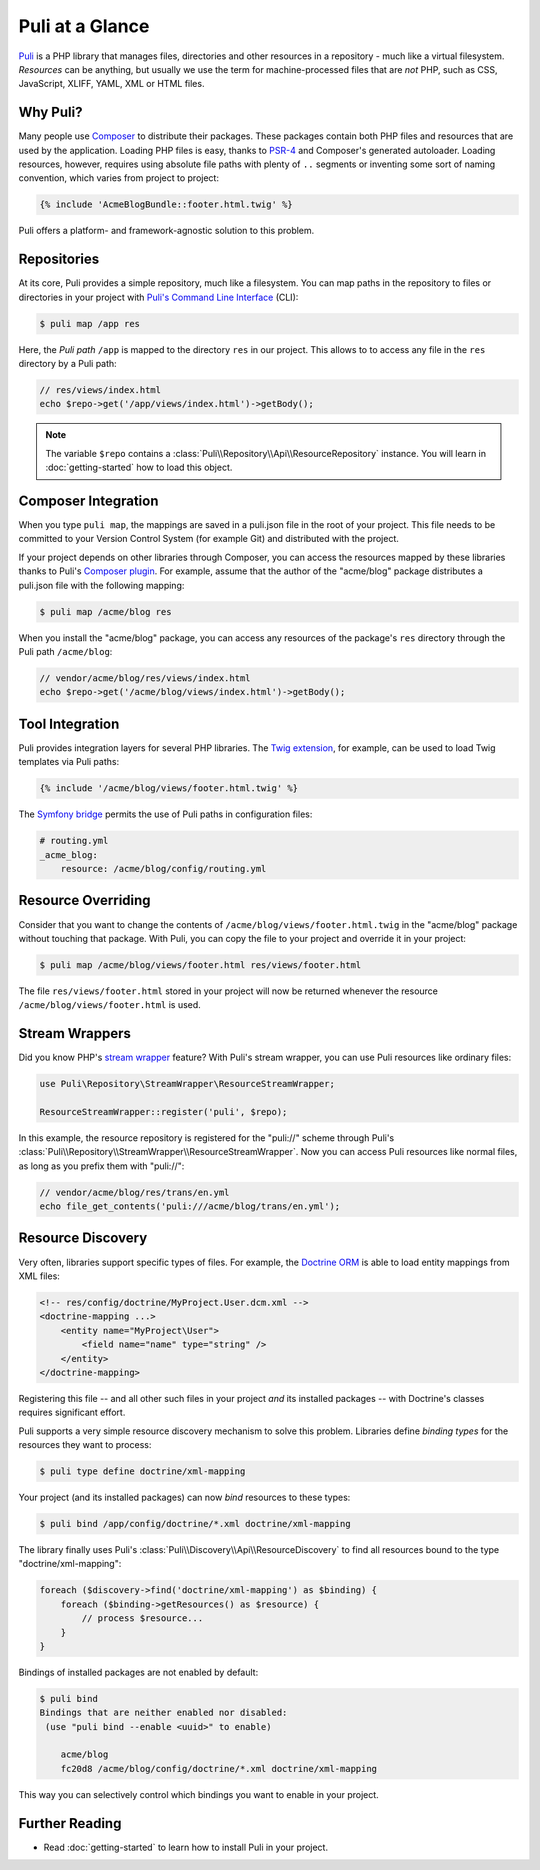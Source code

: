 Puli at a Glance
================

Puli_ is a PHP library that manages files, directories and other resources in
a repository - much like a virtual filesystem. *Resources* can be anything,
but usually we use the term for machine-processed files that are *not* PHP, such
as CSS, JavaScript, XLIFF, YAML, XML or HTML files.

Why Puli?
---------

Many people use Composer_ to distribute their packages. These packages contain
both PHP files and resources that are used by the application. Loading PHP files
is easy, thanks to PSR-4_ and Composer's generated autoloader. Loading resources,
however, requires using absolute file paths with plenty of ``..`` segments or
inventing some sort of naming convention, which varies from project to project:

.. code-block:: jinja

    {% include 'AcmeBlogBundle::footer.html.twig' %}

Puli offers a platform- and framework-agnostic solution to this problem.

Repositories
------------

At its core, Puli provides a simple repository, much like a filesystem. You can
map paths in the repository to files or directories in your project with
`Puli's Command Line Interface`_ (CLI):

.. code-block:: text

    $ puli map /app res

Here, the *Puli path* ``/app`` is mapped to the directory ``res`` in our project.
This allows to to access any file in the ``res`` directory by a Puli path:

.. code-block:: php

    // res/views/index.html
    echo $repo->get('/app/views/index.html')->getBody();

.. note::

    The variable ``$repo`` contains a
    :class:`Puli\\Repository\\Api\\ResourceRepository` instance. You will learn
    in :doc:`getting-started` how to load this object.

Composer Integration
--------------------

When you type ``puli map``, the mappings are saved in a puli.json file in the
root of your project. This file needs to be committed to your Version Control
System (for example Git) and distributed with the project.

If your project depends on other libraries through Composer, you can access the
resources mapped by these libraries thanks to Puli's `Composer plugin`_.
For example, assume that the author of the "acme/blog" package distributes a
puli.json file with the following mapping:

.. code-block:: text

    $ puli map /acme/blog res

When you install the "acme/blog" package, you can access any resources of the
package's ``res`` directory through the Puli path ``/acme/blog``:

.. code-block:: php

    // vendor/acme/blog/res/views/index.html
    echo $repo->get('/acme/blog/views/index.html')->getBody();

Tool Integration
----------------

Puli provides integration layers for several PHP libraries. The
`Twig extension`_, for example, can be used to load Twig templates via Puli
paths:

.. code-block:: jinja

    {% include '/acme/blog/views/footer.html.twig' %}

The `Symfony bridge`_ permits the use of Puli paths in configuration files:

.. code-block:: yaml

    # routing.yml
    _acme_blog:
        resource: /acme/blog/config/routing.yml

Resource Overriding
-------------------

Consider that you want to change the contents of
``/acme/blog/views/footer.html.twig`` in the "acme/blog" package without
touching that package. With Puli, you can copy the file to your project and
override it in your project:

.. code-block:: text

    $ puli map /acme/blog/views/footer.html res/views/footer.html


The file ``res/views/footer.html`` stored in your project will now be returned
whenever the resource ``/acme/blog/views/footer.html`` is used.

Stream Wrappers
---------------

Did you know PHP's `stream wrapper`_ feature? With Puli's stream wrapper, you
can use Puli resources like ordinary files:

.. code-block:: php

    use Puli\Repository\StreamWrapper\ResourceStreamWrapper;

    ResourceStreamWrapper::register('puli', $repo);

In this example, the resource repository is registered for the "puli://" scheme
through Puli's :class:`Puli\\Repository\\StreamWrapper\\ResourceStreamWrapper`.
Now you can access Puli resources like normal files, as long as you prefix them
with "puli://":

.. code-block:: php

    // vendor/acme/blog/res/trans/en.yml
    echo file_get_contents('puli:///acme/blog/trans/en.yml');

Resource Discovery
------------------

Very often, libraries support specific types of files. For example, the
`Doctrine ORM`_ is able to load entity mappings from XML files:

.. code-block:: xml

    <!-- res/config/doctrine/MyProject.User.dcm.xml -->
    <doctrine-mapping ...>
        <entity name="MyProject\User">
            <field name="name" type="string" />
        </entity>
    </doctrine-mapping>

Registering this file -- and all other such files in your project *and* its
installed packages -- with Doctrine's classes requires significant effort.

Puli supports a very simple resource discovery mechanism to solve this problem.
Libraries define *binding types* for the resources they want to process:

.. code-block:: text

    $ puli type define doctrine/xml-mapping

Your project (and its installed packages) can now *bind* resources to these
types:

.. code-block:: text

    $ puli bind /app/config/doctrine/*.xml doctrine/xml-mapping

The library finally uses Puli's :class:`Puli\\Discovery\\Api\\ResourceDiscovery`
to find all resources bound to the type "doctrine/xml-mapping":

.. code-block:: php

    foreach ($discovery->find('doctrine/xml-mapping') as $binding) {
        foreach ($binding->getResources() as $resource) {
            // process $resource...
        }
    }

Bindings of installed packages are not enabled by default:

.. code-block:: text

    $ puli bind
    Bindings that are neither enabled nor disabled:
     (use "puli bind --enable <uuid>" to enable)

        acme/blog
        fc20d8 /acme/blog/config/doctrine/*.xml doctrine/xml-mapping

This way you can selectively control which bindings you want to enable in your
project.

Further Reading
---------------

* Read :doc:`getting-started` to learn how to install Puli in your project.

.. _Puli: https://github.com/puli/puli
.. _Composer: https://getcomposer.org
.. _PSR-4: http://www.php-fig.org/psr/psr-4/
.. _Puli's Command Line Interface: https://github.com/puli/cli
.. _Composer plugin: https://github.com/puli/composer-plugin
.. _Twig extension: https://github.com/puli/twig-extension
.. _Symfony bridge: https://github.com/puli/symfony-bridge
.. _stream wrapper: http://php.net/manual/en/intro.stream.php
.. _Doctrine ORM: http://www.doctrine-project.org/projects/orm.html
